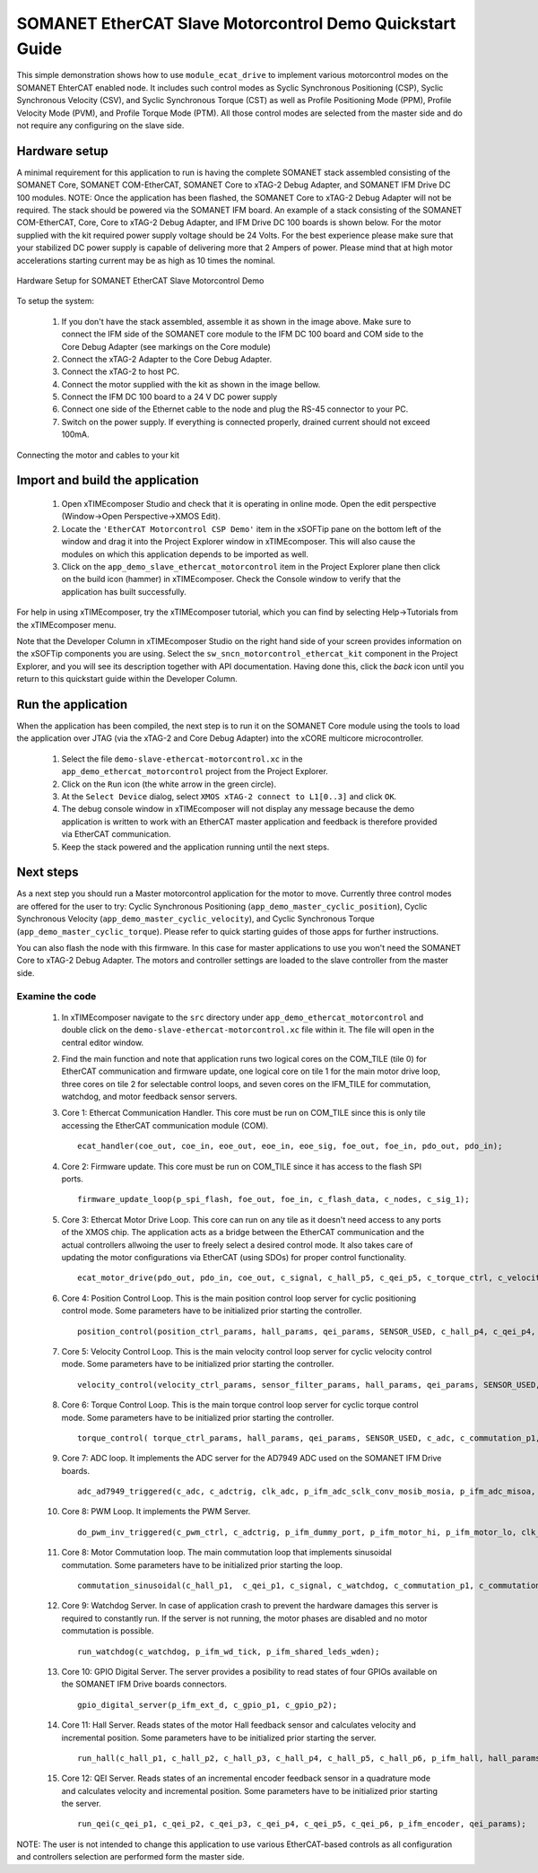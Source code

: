 .. _SOMANET_EtherCAT_Slave_Motorcontrol_Demo_Quickstart:

SOMANET EtherCAT Slave Motorcontrol Demo Quickstart Guide
=========================================================

This simple demonstration shows how to use ``module_ecat_drive`` to implement various motorcontrol modes on the SOMANET EhterCAT enabled node. It includes such control modes as Syclic Synchronous Positioning (CSP), Syclic Synchronous Velocity (CSV), and Syclic Synchronous Torque (CST) as well as Profile Positioning Mode (PPM), Profile Velocity Mode (PVM), and Profile Torque Mode (PTM). All those control modes are selected from the master side and do not require any configuring on the slave side.

Hardware setup
++++++++++++++

A minimal requirement for this application to run is having the complete SOMANET stack assembled consisting of the SOMANET Core, SOMANET COM-EtherCAT, SOMANET Core to xTAG-2 Debug Adapter, and SOMANET IFM Drive DC 100 modules. NOTE: Once the application has been flashed, the SOMANET Core to xTAG-2 Debug Adapter will not be required. The stack should be powered via the SOMANET IFM board. An example of a stack consisting of the SOMANET COM-EtherCAT, Core, Core to xTAG-2 Debug Adapter, and IFM Drive DC 100 boards is shown below. For the motor supplied with the kit required power supply voltage should be 24 Volts. For the best experience please make sure that your stabilized DC power supply is capable of delivering more that 2 Ampers of power. Please mind that at high motor accelerations starting current may be as high as 10 times the nominal.     

.. figure:: images/ethercat_stack.jpg
   :width: 400px
   :align: center

   Hardware Setup for SOMANET EtherCAT Slave Motorcontrol Demo

To setup the system:

   #. If you don't have the stack assembled, assemble it as shown in the image above. Make sure to connect the IFM side of the SOMANET core module to the IFM DC 100 board and COM side to the Core Debug Adapter (see markings on the Core module)
   #. Connect the xTAG-2 Adapter to the Core Debug Adapter.
   #. Connect the xTAG-2 to host PC. 
   #. Connect the motor supplied with the kit as shown in the image bellow.
   #. Connect the IFM DC 100 board to a 24 V DC power supply
   #. Connect one side of the Ethernet cable to the node and plug the RS-45 connector to your PC.
   #. Switch on the power supply. If everything is connected properly, drained current should not exceed 100mA. 

.. figure:: images/stack_and_motor.jpg
   :width: 400px
   :align: center

   Connecting the motor and cables to your kit


Import and build the application
++++++++++++++++++++++++++++++++

   #. Open xTIMEcomposer Studio and check that it is operating in online mode. Open the edit perspective (Window->Open Perspective->XMOS Edit).
   #. Locate the ``'EtherCAT Motorcontrol CSP Demo'`` item in the xSOFTip pane on the bottom left of the window and drag it into the Project Explorer window in xTIMEcomposer. This will also cause the modules on which this application depends to be imported as well. 
   #. Click on the ``app_demo_slave_ethercat_motorcontrol`` item in the Project Explorer plane then click on the build icon (hammer) in xTIMEcomposer. Check the Console window to verify that the application has built successfully. 

For help in using xTIMEcomposer, try the xTIMEcomposer tutorial, which you can find by selecting Help->Tutorials from the xTIMEcomposer menu.

Note that the Developer Column in xTIMEcomposer Studio on the right hand side of your screen provides information on the xSOFTip components you are using. Select the ``sw_sncn_motorcontrol_ethercat_kit`` component in the Project Explorer, and you will see its description together with API documentation. Having done this, click the `back` icon until you return to this quickstart guide within the Developer Column.


Run the application
+++++++++++++++++++

When the application has been compiled, the next step is to run it on the SOMANET Core module using the tools to load the application over JTAG (via the xTAG-2 and Core Debug Adapter) into the xCORE multicore microcontroller.

   #. Select the file ``demo-slave-ethercat-motorcontrol.xc`` in the ``app_demo_ethercat_motorcontrol`` project from the Project Explorer.
   #. Click on the ``Run`` icon (the white arrow in the green circle). 
   #. At the ``Select Device`` dialog, select ``XMOS xTAG-2 connect to L1[0..3]`` and click ``OK``.
   #. The debug console window in xTIMEcomposer will not display any message because the demo application is written to work with an EtherCAT master application and feedback is therefore provided via EtherCAT communication.
   #. Keep the stack powered and the application running until the next steps.


Next steps
++++++++++

As a next step you should run a Master motorcontrol application for the motor to move. Currently three control modes are offered for the user to try:  Cyclic Synchronous Positioning (``app_demo_master_cyclic_position``), Cyclic Synchronous Velocity (``app_demo_master_cyclic_velocity``), and Cyclic Synchronous Torque (``app_demo_master_cyclic_torque``). Please refer to quick starting guides of those apps for further instructions.

You can also flash the node with this firmware. In this case for master applications to use you won't need the SOMANET Core to xTAG-2 Debug Adapter. The motors and controller settings are loaded to the slave controller from the master side.

Examine the code
................

   #. In xTIMEcomposer navigate to the ``src`` directory under ``app_demo_ethercat_motorcontrol`` and double click on the ``demo-slave-ethercat-motorcontrol.xc`` file within it. The file will open in the central editor window.
   #. Find the main function and note that application runs two logical cores on the COM_TILE (tile 0) for EtherCAT communication and firmware update, one logical core on tile 1 for the main motor drive loop, three cores on tile 2 for selectable control loops, and seven cores on the IFM_TILE for commutation, watchdog, and motor feedback sensor servers.
   #. Core 1: Ethercat Communication Handler. This core must be run on COM_TILE since this is only tile accessing the EtherCAT communication module (COM). ::

       ecat_handler(coe_out, coe_in, eoe_out, eoe_in, eoe_sig, foe_out, foe_in, pdo_out, pdo_in);

   #. Core 2: Firmware update. This core must be run on COM_TILE since it has access to the flash SPI ports. ::

       firmware_update_loop(p_spi_flash, foe_out, foe_in, c_flash_data, c_nodes, c_sig_1);

   #. Core 3: Ethercat Motor Drive Loop. This core can run on any tile as it doesn't need access to any ports of the XMOS chip. The application acts as a bridge between the EtherCAT communication and the actual controllers allwoing the user to freely select a desired control mode. It also takes care of updating the motor configurations via EtherCAT (using SDOs) for proper control functionality. ::

       ecat_motor_drive(pdo_out, pdo_in, coe_out, c_signal, c_hall_p5, c_qei_p5, c_torque_ctrl, c_velocity_ctrl, c_position_ctrl, c_gpio_p1);

   #. Core 4: Position Control Loop. This is the main position control loop server for cyclic positioning control mode. Some parameters have to be initialized prior starting the controller. ::

       position_control(position_ctrl_params, hall_params, qei_params, SENSOR_USED, c_hall_p4, c_qei_p4, c_position_ctrl, c_commutation_p3);

   #. Core 5: Velocity Control Loop. This is the main velocity control loop server for cyclic velocity control mode. Some parameters have to be initialized prior starting the controller. ::

       velocity_control(velocity_ctrl_params, sensor_filter_params, hall_params, qei_params, SENSOR_USED, c_hall_p3, c_qei_p3, c_velocity_ctrl, c_commutation_p2);

   #. Core 6: Torque Control Loop. This is the main torque control loop server for cyclic torque control mode. Some parameters have to be initialized prior starting the controller. ::

       torque_control( torque_ctrl_params, hall_params, qei_params, SENSOR_USED, c_adc, c_commutation_p1, c_hall_p2,c_qei_p2, c_torque_ctrl);

   #. Core 7: ADC loop. It implements the ADC server for the AD7949 ADC used on the SOMANET IFM Drive boards. ::

       adc_ad7949_triggered(c_adc, c_adctrig, clk_adc, p_ifm_adc_sclk_conv_mosib_mosia, p_ifm_adc_misoa, p_ifm_adc_misob);

   #. Core 8: PWM Loop. It implements the PWM Server. ::

       do_pwm_inv_triggered(c_pwm_ctrl, c_adctrig, p_ifm_dummy_port, p_ifm_motor_hi, p_ifm_motor_lo, clk_pwm);

   #. Core 8: Motor Commutation loop. The main commutation loop that implements sinusoidal commutation. Some parameters have to be initialized prior starting the loop. ::

       commutation_sinusoidal(c_hall_p1,  c_qei_p1, c_signal, c_watchdog, c_commutation_p1, c_commutation_p2, c_commutation_p3, c_pwm_ctrl, p_ifm_esf_rstn_pwml_pwmh, p_ifm_coastn, p_ifm_ff1, p_ifm_ff2, hall_params, qei_params, commutation_params);


   #. Core 9: Watchdog Server. In case of application crash to prevent the hardware damages this server is required to constantly run. If the server is not running, the motor phases are disabled and no motor commutation is possible. ::

       run_watchdog(c_watchdog, p_ifm_wd_tick, p_ifm_shared_leds_wden);

   #. Core 10: GPIO Digital Server. The server provides a posibility to read states of four GPIOs available on the SOMANET IFM Drive boards connectors. ::

       gpio_digital_server(p_ifm_ext_d, c_gpio_p1, c_gpio_p2);


   #. Core 11: Hall Server. Reads states of the motor Hall feedback sensor and calculates velocity and incremental position. Some parameters have to be initialized prior starting the server. ::

       run_hall(c_hall_p1, c_hall_p2, c_hall_p3, c_hall_p4, c_hall_p5, c_hall_p6, p_ifm_hall, hall_params); 

   #. Core 12: QEI Server. Reads states of an incremental encoder feedback sensor in a quadrature mode and calculates velocity and incremental position. Some parameters have to be initialized prior starting the server. ::

       run_qei(c_qei_p1, c_qei_p2, c_qei_p3, c_qei_p4, c_qei_p5, c_qei_p6, p_ifm_encoder, qei_params);  


NOTE: The user is not intended to change this application to use various EtherCAT-based controls as all configuration and controllers selection are performed form the master side.


